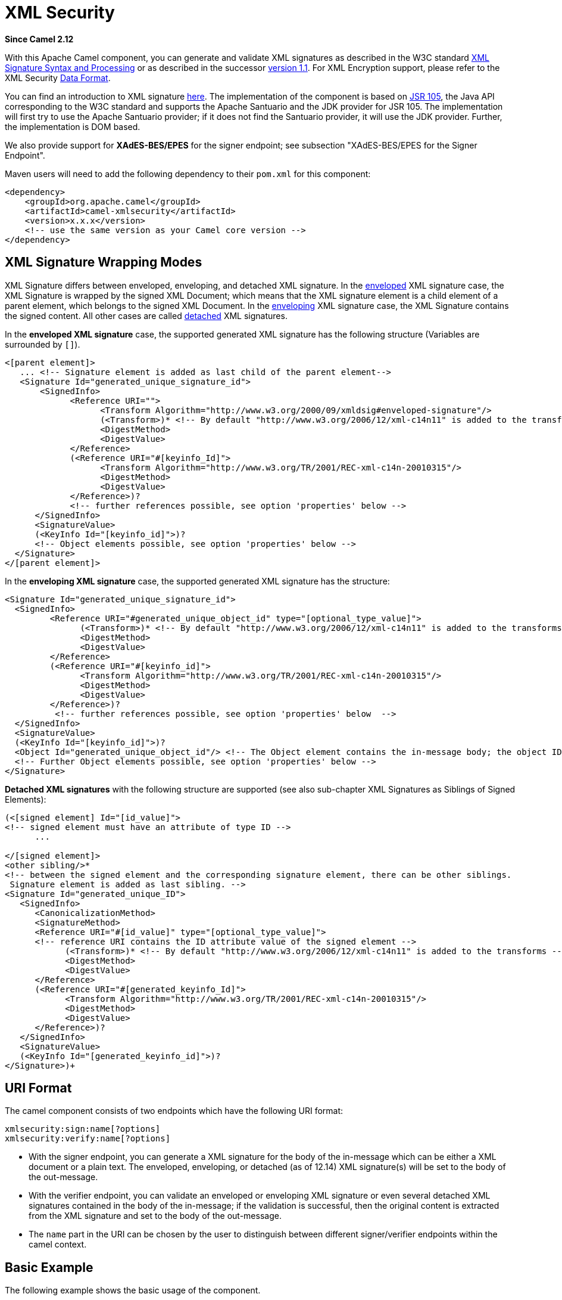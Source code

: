 [[xmlsecurity-component]]
= XML Security Component
//THIS FILE IS COPIED: EDIT THE SOURCE FILE:
:page-source: components/camel-xmlsecurity/src/main/docs/xmlsecurity-component.adoc
:docTitle: XML Security
:artifactId: camel-xmlsecurity
:description: Used to sign and verify exchanges using the XML signature specification.
:since: 2.12
:component-header: Only producer is supported

*Since Camel {since}*

With this Apache Camel component, you can generate and validate XML
signatures as described in the W3C standard
http://www.w3.org/TR/xmldsig-core/[XML Signature Syntax and Processing]
or as described in the successor
http://www.w3.org/TR/xmldsig-core1/[version 1.1]. For XML Encryption
support, please refer to the XML Security xref:manual::data-format.adoc[Data
Format].

You can find an introduction to XML signature
http://www.oracle.com/technetwork/articles/javase/dig-signatures-141823.html[here].
The implementation of the component is based on
http://docs.oracle.com/javase/6/docs/technotes/guides/security/xmldsig/overview.html[JSR
105], the Java API corresponding to the W3C standard and supports the
Apache Santuario and the JDK provider for JSR 105. The implementation
will first try to use the Apache Santuario provider; if it does not find
the Santuario provider, it will use the JDK provider. Further, the
implementation is DOM based.

We also provide support for *XAdES-BES/EPES* for the
signer endpoint; see subsection "XAdES-BES/EPES for the Signer
Endpoint".

Maven users will need to add the following dependency to their `pom.xml`
for this component:

[source,xml]
----
<dependency>
    <groupId>org.apache.camel</groupId>
    <artifactId>camel-xmlsecurity</artifactId>
    <version>x.x.x</version>
    <!-- use the same version as your Camel core version -->
</dependency>
----

== XML Signature Wrapping Modes

XML Signature differs between enveloped, enveloping, and detached XML
signature. In the
http://www.w3.org/TR/xmldsig-core1/#def-SignatureEnveloped[enveloped]
XML signature case, the XML Signature is wrapped by the signed XML
Document; which means that the XML signature element is a child element
of a parent element, which belongs to the signed XML Document. In the
http://www.w3.org/TR/xmldsig-core1/#def-SignatureEnveloping[enveloping]
XML signature case, the XML Signature contains the signed content. All
other cases are called
http://www.w3.org/TR/xmldsig-core1/#def-SignatureDetached[detached] XML
signatures.

In the *enveloped XML signature* case, the supported generated XML
signature has the following structure (Variables are surrounded by `[]`).

[source,xml]
----
<[parent element]>
   ... <!-- Signature element is added as last child of the parent element-->
   <Signature Id="generated_unique_signature_id">
       <SignedInfo>
             <Reference URI="">
                   <Transform Algorithm="http://www.w3.org/2000/09/xmldsig#enveloped-signature"/>
                   (<Transform>)* <!-- By default "http://www.w3.org/2006/12/xml-c14n11" is added to the transforms -->
                   <DigestMethod>
                   <DigestValue>
             </Reference>
             (<Reference URI="#[keyinfo_Id]">
                   <Transform Algorithm="http://www.w3.org/TR/2001/REC-xml-c14n-20010315"/>
                   <DigestMethod>
                   <DigestValue>
             </Reference>)?
             <!-- further references possible, see option 'properties' below -->
      </SignedInfo>
      <SignatureValue>
      (<KeyInfo Id="[keyinfo_id]">)?
      <!-- Object elements possible, see option 'properties' below -->
  </Signature>
</[parent element]>
----

In the *enveloping XML signature* case, the supported generated XML
signature has the structure:

[source,xml]
----
<Signature Id="generated_unique_signature_id">
  <SignedInfo>
         <Reference URI="#generated_unique_object_id" type="[optional_type_value]">
               (<Transform>)* <!-- By default "http://www.w3.org/2006/12/xml-c14n11" is added to the transforms -->
               <DigestMethod>
               <DigestValue>
         </Reference>
         (<Reference URI="#[keyinfo_id]">
               <Transform Algorithm="http://www.w3.org/TR/2001/REC-xml-c14n-20010315"/>
               <DigestMethod>
               <DigestValue>
         </Reference>)?
          <!-- further references possible, see option 'properties' below  -->
  </SignedInfo>
  <SignatureValue>
  (<KeyInfo Id="[keyinfo_id]">)?
  <Object Id="generated_unique_object_id"/> <!-- The Object element contains the in-message body; the object ID can either be generated or set by the option parameter "contentObjectId" -->
  <!-- Further Object elements possible, see option 'properties' below -->
</Signature>
----

*Detached XML signatures* with the following structure
are supported (see also sub-chapter XML Signatures as Siblings of Signed
Elements):

[source,xml]
----
(<[signed element] Id="[id_value]">
<!-- signed element must have an attribute of type ID -->
      ...

</[signed element]>
<other sibling/>* 
<!-- between the signed element and the corresponding signature element, there can be other siblings.
 Signature element is added as last sibling. -->
<Signature Id="generated_unique_ID">
   <SignedInfo>
      <CanonicalizationMethod>
      <SignatureMethod>
      <Reference URI="#[id_value]" type="[optional_type_value]">
      <!-- reference URI contains the ID attribute value of the signed element -->
            (<Transform>)* <!-- By default "http://www.w3.org/2006/12/xml-c14n11" is added to the transforms -->
            <DigestMethod>
            <DigestValue>
      </Reference>
      (<Reference URI="#[generated_keyinfo_Id]">
            <Transform Algorithm="http://www.w3.org/TR/2001/REC-xml-c14n-20010315"/>
            <DigestMethod>
            <DigestValue>
      </Reference>)?
   </SignedInfo>
   <SignatureValue>
   (<KeyInfo Id="[generated_keyinfo_id]">)?
</Signature>)+
----

 

== URI Format

The camel component consists of two endpoints which have the following
URI format:

[source]
----
xmlsecurity:sign:name[?options]
xmlsecurity:verify:name[?options]
----

* With the signer endpoint, you can generate a XML signature for the
body of the in-message which can be either a XML document or a plain
text. The enveloped, enveloping, or detached (as of 12.14)  XML
signature(s) will be set to the body of the out-message.
* With the verifier endpoint, you can validate an enveloped or
enveloping XML signature or even several detached XML
signatures contained in the body of the in-message; if the validation is
successful, then the original content is extracted from the XML
signature and set to the body of the out-message.
* The `name` part in the URI can be chosen by the user to distinguish
between different signer/verifier endpoints within the camel context.

== Basic Example

The following example shows the basic usage of the component.

[source,java]
----
from("direct:enveloping").to("xmlsecurity:sign://enveloping?keyAccessor=#accessor",
                             "xmlsecurity:verify://enveloping?keySelector=#selector",
                             "mock:result")
----

In Spring XML:

[source,xml]
----
<from uri="direct:enveloping" />
    <to uri="xmlsecurity:sign://enveloping?keyAccessor=#accessor" />
    <to uri="xmlsecurity:verify://enveloping?keySelector=#selector" />
<to uri="mock:result" />
----

For the signing process, a private key is necessary. You specify a key
accessor bean which provides this private key. For the validation, the
corresponding public key is necessary; you specify a key selector bean
which provides this public key.

The key accessor bean must implement the
https://github.com/apache/camel/blob/master/components/camel-xmlsecurity/src/main/java/org/apache/camel/component/xmlsecurity/api/KeyAccessor.java[`KeyAccessor`]
interface. The package `org.apache.camel.component.xmlsecurity.api`
contains the default implementation class
https://github.com/apache/camel/blob/master/components/camel-xmlsecurity/src/main/java/org/apache/camel/component/xmlsecurity/api/DefaultKeyAccessor.java[`DefaultKeyAccessor`]
which reads the private key from a Java keystore.

The key selector bean must implement the
http://docs.oracle.com/javase/6/docs/api/javax/xml/crypto/KeySelector.html[`javax.xml.crypto.KeySelector`]
interface. The package `org.apache.camel.component.xmlsecurity.api`
contains the default implementation class
https://github.com/apache/camel/blob/master/components/camel-xmlsecurity/src/main/java/org/apache/camel/component/xmlsecurity/api/DefaultKeySelector.java[`DefaultKeySelector`]
which reads the public key from a keystore.

In the example, the default signature algorithm
`\http://www.w3.org/2000/09/xmldsig#rsa-sha1` is used. You can set the
signature algorithm of your choice by the option `signatureAlgorithm`
(see below). The signer endpoint creates an _enveloping_ XML signature.
If you want to create an _enveloped_ XML signature then you must specify
the parent element of the Signature element; see option
`parentLocalName` for more details.

For creating _detached_ XML signatures, see sub-chapter "Detached XML
Signatures as Siblings of the Signed Elements".

== Component Options





// component options: START
The XML Security component supports 3 options, which are listed below.



[width="100%",cols="2,5,^1,2",options="header"]
|===
| Name | Description | Default | Type
| *signerConfiguration* (advanced) | To use a shared XmlSignerConfiguration configuration to use as base for configuring endpoints. |  | XmlSignerConfiguration
| *verifierConfiguration* (advanced) | To use a shared XmlVerifierConfiguration configuration to use as base for configuring endpoints. |  | XmlVerifier Configuration
| *resolveProperty Placeholders* (advanced) | Whether the component should resolve property placeholders on itself when starting. Only properties which are of String type can use property placeholders. | true | boolean
|===
// component options: END






== Endpoint Options


// endpoint options: START
The XML Security endpoint is configured using URI syntax:

----
xmlsecurity:command:name
----

with the following path and query parameters:

=== Path Parameters (2 parameters):


[width="100%",cols="2,5,^1,2",options="header"]
|===
| Name | Description | Default | Type
| *command* | *Required* Whether to sign or verify. |  | XmlCommand
| *name* | *Required* The name part in the URI can be chosen by the user to distinguish between different signer/verifier endpoints within the camel context. |  | String
|===


=== Query Parameters (35 parameters):


[width="100%",cols="2,5,^1,2",options="header"]
|===
| Name | Description | Default | Type
| *baseUri* (common) | You can set a base URI which is used in the URI dereferencing. Relative URIs are then concatenated with the base URI. |  | String
| *clearHeaders* (common) | Determines if the XML signature specific headers be cleared after signing and verification. Defaults to true. | true | Boolean
| *cryptoContextProperties* (common) | Sets the crypto context properties. See link XMLCryptoContext#setProperty(String, Object). Possible properties are defined in XMLSignContext an XMLValidateContext (see Supported Properties). The following properties are set by default to the value Boolean#TRUE for the XML validation. If you want to switch these features off you must set the property value to Boolean#FALSE. org.jcp.xml.dsig.validateManifests javax.xml.crypto.dsig.cacheReference |  | Map
| *disallowDoctypeDecl* (common) | Disallows that the incoming XML document contains DTD DOCTYPE declaration. The default value is Boolean#TRUE. | true | Boolean
| *omitXmlDeclaration* (common) | Indicator whether the XML declaration in the outgoing message body should be omitted. Default value is false. Can be overwritten by the header XmlSignatureConstants#HEADER_OMIT_XML_DECLARATION. | false | Boolean
| *outputXmlEncoding* (common) | The character encoding of the resulting signed XML document. If null then the encoding of the original XML document is used. |  | String
| *schemaResourceUri* (common) | Classpath to the XML Schema. Must be specified in the detached XML Signature case for determining the ID attributes, might be set in the enveloped and enveloping case. If set, then the XML document is validated with the specified XML schema. The schema resource URI can be overwritten by the header XmlSignatureConstants#HEADER_SCHEMA_RESOURCE_URI. |  | String
| *synchronous* (advanced) | Sets whether synchronous processing should be strictly used, or Camel is allowed to use asynchronous processing (if supported). | false | boolean
| *uriDereferencer* (advanced) | If you want to restrict the remote access via reference URIs, you can set an own dereferencer. Optional parameter. If not set the provider default dereferencer is used which can resolve URI fragments, HTTP, file and XPpointer URIs. Attention: The implementation is provider dependent! |  | URIDereferencer
| *addKeyInfoReference* (sign) | In order to protect the KeyInfo element from tampering you can add a reference to the signed info element so that it is protected via the signature value. The default value is true. Only relevant when a KeyInfo is returned by KeyAccessor. and KeyInfo#getId() is not null. | true | Boolean
| *canonicalizationMethod* (sign) | Canonicalization method used to canonicalize the SignedInfo element before the digest is calculated. You can use the helper methods XmlSignatureHelper.getCanonicalizationMethod(String algorithm) or getCanonicalizationMethod(String algorithm, List inclusiveNamespacePrefixes) to create a canonicalization method. | http://www.w3.org/TR/2001/REC-xml-c14n-20010315 | AlgorithmMethod
| *contentObjectId* (sign) | Sets the content object Id attribute value. By default a UUID is generated. If you set the null value, then a new UUID will be generated. Only used in the enveloping case. |  | String
| *contentReferenceType* (sign) | Type of the content reference. The default value is null. This value can be overwritten by the header XmlSignatureConstants#HEADER_CONTENT_REFERENCE_TYPE. |  | String
| *contentReferenceUri* (sign) | Reference URI for the content to be signed. Only used in the enveloped case. If the reference URI contains an ID attribute value, then the resource schema URI ( setSchemaResourceUri(String)) must also be set because the schema validator will then find out which attributes are ID attributes. Will be ignored in the enveloping or detached case. |  | String
| *digestAlgorithm* (sign) | Digest algorithm URI. Optional parameter. This digest algorithm is used for calculating the digest of the input message. If this digest algorithm is not specified then the digest algorithm is calculated from the signature algorithm. Example: \http://www.w3.org/2001/04/xmlenc#sha256 |  | String
| *keyAccessor* (sign) | For the signing process, a private key is necessary. You specify a key accessor bean which provides this private key. The key accessor bean must implement the KeyAccessor interface. The package org.apache.camel.component.xmlsecurity.api contains the default implementation class DefaultKeyAccessor which reads the private key from a Java keystore. |  | KeyAccessor
| *parentLocalName* (sign) | Local name of the parent element to which the XML signature element will be added. Only relevant for enveloped XML signature. Alternatively you can also use setParentXpath(XPathFilterParameterSpec). Default value is null. The value must be null for enveloping and detached XML signature. This parameter or the parameter setParentXpath(XPathFilterParameterSpec) for enveloped signature and the parameter setXpathsToIdAttributes(List) for detached signature must not be set in the same configuration. If the parameters parentXpath and parentLocalName are specified in the same configuration then an exception is thrown. |  | String
| *parentNamespace* (sign) | Namespace of the parent element to which the XML signature element will be added. |  | String
| *parentXpath* (sign) | Sets the XPath to find the parent node in the enveloped case. Either you specify the parent node via this method or the local name and namespace of the parent with the methods setParentLocalName(String) and setParentNamespace(String). Default value is null. The value must be null for enveloping and detached XML signature. If the parameters parentXpath and parentLocalName are specified in the same configuration then an exception is thrown. |  | XPathFilterParameter Spec
| *plainText* (sign) | Indicator whether the message body contains plain text. The default value is false, indicating that the message body contains XML. The value can be overwritten by the header XmlSignatureConstants#HEADER_MESSAGE_IS_PLAIN_TEXT. | false | Boolean
| *plainTextEncoding* (sign) | Encoding of the plain text. Only relevant if the message body is plain text (see parameter plainText. Default value is UTF-8. | UTF-8 | String
| *prefixForXmlSignature Namespace* (sign) | Namespace prefix for the XML signature namespace \http://www.w3.org/2000/09/xmldsig#. Default value is ds. If null or an empty value is set then no prefix is used for the XML signature namespace. See best practice \http://www.w3.org/TR/xmldsig-bestpractices/#signing-xml- without-namespaces | ds | String
| *properties* (sign) | For adding additional References and Objects to the XML signature which contain additional properties, you can provide a bean which implements the XmlSignatureProperties interface. |  | XmlSignatureProperties
| *signatureAlgorithm* (sign) | Signature algorithm. Default value is \http://www.w3.org/2000/09/xmldsig#rsa-sha1. | http://www.w3.org/2000/09/xmldsig#rsa-sha1 | String
| *signatureId* (sign) | Sets the signature Id. If this parameter is not set (null value) then a unique ID is generated for the signature ID (default). If this parameter is set to (empty string) then no Id attribute is created in the signature element. |  | String
| *transformMethods* (sign) | Transforms which are executed on the message body before the digest is calculated. By default, C14n is added and in the case of enveloped signature (see option parentLocalName) also \http://www.w3.org/2000/09/xmldsig#enveloped-signature is added at position 0 of the list. Use methods in XmlSignatureHelper to create the transform methods. |  | List
| *xpathsToIdAttributes* (sign) | Define the elements which are signed in the detached case via XPATH expressions to ID attributes (attributes of type ID). For each element found via the XPATH expression a detached signature is created whose reference URI contains the corresponding attribute value (preceded by '#'). The signature becomes the last sibling of the signed element. Elements with deeper hierarchy level are signed first. You can also set the XPATH list dynamically via the header XmlSignatureConstants#HEADER_XPATHS_TO_ID_ATTRIBUTES. The parameter setParentLocalName(String) or setParentXpath(XPathFilterParameterSpec) for enveloped signature and this parameter for detached signature must not be set in the same configuration. |  | List
| *keySelector* (verify) | Provides the key for validating the XML signature. |  | KeySelector
| *outputNodeSearch* (verify) | Sets the output node search value for determining the node from the XML signature document which shall be set to the output message body. The class of the value depends on the type of the output node search. The output node search is forwarded to XmlSignature2Message. |  | String
| *outputNodeSearchType* (verify) | Determines the search type for determining the output node which is serialized into the output message bodyF. See setOutputNodeSearch(Object). The supported default search types you can find in DefaultXmlSignature2Message. | Default | String
| *removeSignatureElements* (verify) | Indicator whether the XML signature elements (elements with local name Signature and namesapce \http://www.w3.org/2000/09/xmldsig#) shall be removed from the document set to the output message. Normally, this is only necessary, if the XML signature is enveloped. The default value is Boolean#FALSE. This parameter is forwarded to XmlSignature2Message. This indicator has no effect if the output node search is of type DefaultXmlSignature2Message#OUTPUT_NODE_SEARCH_TYPE_DEFAULT.F | false | Boolean
| *secureValidation* (verify) | Enables secure validation. If true then secure validation is enabled. | true | Boolean
| *validationFailedHandler* (verify) | Handles the different validation failed situations. The default implementation throws specific exceptions for the different situations (All exceptions have the package name org.apache.camel.component.xmlsecurity.api and are a sub-class of XmlSignatureInvalidException. If the signature value validation fails, a XmlSignatureInvalidValueException is thrown. If a reference validation fails, a XmlSignatureInvalidContentHashException is thrown. For more detailed information, see the JavaDoc. |  | ValidationFailedHandler
| *xmlSignature2Message* (verify) | Bean which maps the XML signature to the output-message after the validation. How this mapping should be done can be configured by the options outputNodeSearchType, outputNodeSearch, and removeSignatureElements. The default implementation offers three possibilities which are related to the three output node search types Default, ElementName, and XPath. The default implementation determines a node which is then serialized and set to the body of the output message If the search type is ElementName then the output node (which must be in this case an element) is determined by the local name and namespace defined in the search value (see option outputNodeSearch). If the search type is XPath then the output node is determined by the XPath specified in the search value (in this case the output node can be of type Element, TextNode or Document). If the output node search type is Default then the following rules apply: In the enveloped XML signature case (there is a reference with URI= and transform \http://www.w3.org/2000/09/xmldsig#enveloped-signature), the incoming XML document without the Signature element is set to the output message body. In the non-enveloped XML signature case, the message body is determined from a referenced Object; this is explained in more detail in chapter Output Node Determination in Enveloping XML Signature Case. |  | XmlSignature2Message
| *xmlSignatureChecker* (verify) | This interface allows the application to check the XML signature before the validation is executed. This step is recommended in \http://www.w3.org/TR/xmldsig-bestpractices/#check-what-is-signed |  | XmlSignatureChecker
|===
// endpoint options: END
// spring-boot-auto-configure options: START
== Spring Boot Auto-Configuration

When using Spring Boot make sure to use the following Maven dependency to have support for auto configuration:

[source,xml]
----
<dependency>
  <groupId>org.apache.camel</groupId>
  <artifactId>camel-xmlsecurity-starter</artifactId>
  <version>x.x.x</version>
  <!-- use the same version as your Camel core version -->
</dependency>
----


The component supports 63 options, which are listed below.



[width="100%",cols="2,5,^1,2",options="header"]
|===
| Name | Description | Default | Type
| *camel.component.xmlsecurity.enabled* | Enable xmlsecurity component | true | Boolean
| *camel.component.xmlsecurity.resolve-property-placeholders* | Whether the component should resolve property placeholders on itself when starting. Only properties which are of String type can use property placeholders. | true | Boolean
| *camel.component.xmlsecurity.signer-configuration.add-key-info-reference* | In order to protect the KeyInfo element from tampering you can add a reference to the signed info element so that it is protected via the signature value. The default value is true. Only relevant when a KeyInfo is returned by KeyAccessor. and KeyInfo#getId() is not null. | true | Boolean
| *camel.component.xmlsecurity.signer-configuration.base-uri* | You can set a base URI which is used in the URI dereferencing. Relative URIs are then concatenated with the base URI. |  | String
| *camel.component.xmlsecurity.signer-configuration.canonicalization-method* | Canonicalization method used to canonicalize the SignedInfo element before the digest is calculated. You can use the helper methods XmlSignatureHelper.getCanonicalizationMethod(String algorithm) or getCanonicalizationMethod(String algorithm, List inclusiveNamespacePrefixes) to create a canonicalization method. |  | AlgorithmMethod
| *camel.component.xmlsecurity.signer-configuration.canonicalization-method-name* |  |  | String
| *camel.component.xmlsecurity.signer-configuration.clear-headers* | Determines if the XML signature specific headers be cleared after signing and verification. Defaults to true. | true | Boolean
| *camel.component.xmlsecurity.signer-configuration.content-object-id* | Sets the content object Id attribute value. By default a UUID is generated. If you set the null value, then a new UUID will be generated. Only used in the enveloping case. |  | String
| *camel.component.xmlsecurity.signer-configuration.content-reference-type* | Type of the content reference. The default value is null. This value can be overwritten by the header XmlSignatureConstants#HEADER_CONTENT_REFERENCE_TYPE. |  | String
| *camel.component.xmlsecurity.signer-configuration.content-reference-uri* | Reference URI for the content to be signed. Only used in the enveloped case. If the reference URI contains an ID attribute value, then the resource schema URI ( setSchemaResourceUri(String)) must also be set because the schema validator will then find out which attributes are ID attributes. Will be ignored in the enveloping or detached case. |  | String
| *camel.component.xmlsecurity.signer-configuration.crypto-context-properties* | Sets the crypto context properties. See link XMLCryptoContext#setProperty(String, Object). Possible properties are defined in XMLSignContext an XMLValidateContext (see Supported Properties). The following properties are set by default to the value Boolean#TRUE for the XML validation. If you want to switch these features off you must set the property value to Boolean#FALSE. org.jcp.xml.dsig.validateManifests javax.xml.crypto.dsig.cacheReference |  | Map
| *camel.component.xmlsecurity.signer-configuration.digest-algorithm* | Digest algorithm URI. Optional parameter. This digest algorithm is used for calculating the digest of the input message. If this digest algorithm is not specified then the digest algorithm is calculated from the signature algorithm. Example: \http://www.w3.org/2001/04/xmlenc#sha256 |  | String
| *camel.component.xmlsecurity.signer-configuration.disallow-doctype-decl* | Disallows that the incoming XML document contains DTD DOCTYPE declaration. The default value is Boolean#TRUE. | true | Boolean
| *camel.component.xmlsecurity.signer-configuration.key-accessor* | For the signing process, a private key is necessary. You specify a key accessor bean which provides this private key. The key accessor bean must implement the KeyAccessor interface. The package org.apache.camel.component.xmlsecurity.api contains the default implementation class DefaultKeyAccessor which reads the private key from a Java keystore. |  | KeyAccessor
| *camel.component.xmlsecurity.signer-configuration.key-accessor-name* |  |  | String
| *camel.component.xmlsecurity.signer-configuration.omit-xml-declaration* | Indicator whether the XML declaration in the outgoing message body should be omitted. Default value is false. Can be overwritten by the header XmlSignatureConstants#HEADER_OMIT_XML_DECLARATION. | false | Boolean
| *camel.component.xmlsecurity.signer-configuration.output-xml-encoding* | The character encoding of the resulting signed XML document. If null then the encoding of the original XML document is used. |  | String
| *camel.component.xmlsecurity.signer-configuration.parent-local-name* | Local name of the parent element to which the XML signature element will be added. Only relevant for enveloped XML signature. Alternatively you can also use setParentXpath(XPathFilterParameterSpec). Default value is null. The value must be null for enveloping and detached XML signature. This parameter or the parameter setParentXpath(XPathFilterParameterSpec) for enveloped signature and the parameter setXpathsToIdAttributes(List) for detached signature must not be set in the same configuration. If the parameters parentXpath and parentLocalName are specified in the same configuration then an exception is thrown. |  | String
| *camel.component.xmlsecurity.signer-configuration.parent-namespace* | Namespace of the parent element to which the XML signature element will be added. |  | String
| *camel.component.xmlsecurity.signer-configuration.parent-xpath* | Sets the XPath to find the parent node in the enveloped case. Either you specify the parent node via this method or the local name and namespace of the parent with the methods setParentLocalName(String) and setParentNamespace(String). Default value is null. The value must be null for enveloping and detached XML signature. If the parameters parentXpath and parentLocalName are specified in the same configuration then an exception is thrown. |  | XPathFilterParameter Spec
| *camel.component.xmlsecurity.signer-configuration.plain-text* | Indicator whether the message body contains plain text. The default value is false, indicating that the message body contains XML. The value can be overwritten by the header XmlSignatureConstants#HEADER_MESSAGE_IS_PLAIN_TEXT. | false | Boolean
| *camel.component.xmlsecurity.signer-configuration.plain-text-encoding* | Encoding of the plain text. Only relevant if the message body is plain text (see parameter plainText. Default value is UTF-8. | UTF-8 | String
| *camel.component.xmlsecurity.signer-configuration.prefix-for-xml-signature-namespace* | Namespace prefix for the XML signature namespace \http://www.w3.org/2000/09/xmldsig#. Default value is ds. If null or an empty value is set then no prefix is used for the XML signature namespace. See best practice \http://www.w3.org/TR/xmldsig-bestpractices/#signing-xml- without-namespaces | ds | String
| *camel.component.xmlsecurity.signer-configuration.properties* | For adding additional References and Objects to the XML signature which contain additional properties, you can provide a bean which implements the XmlSignatureProperties interface. |  | XmlSignatureProperties
| *camel.component.xmlsecurity.signer-configuration.properties-name* |  |  | String
| *camel.component.xmlsecurity.signer-configuration.schema-resource-uri* | Classpath to the XML Schema. Must be specified in the detached XML Signature case for determining the ID attributes, might be set in the enveloped and enveloping case. If set, then the XML document is validated with the specified XML schema. The schema resource URI can be overwritten by the header XmlSignatureConstants#HEADER_SCHEMA_RESOURCE_URI. |  | String
| *camel.component.xmlsecurity.signer-configuration.signature-algorithm* | Signature algorithm. Default value is \http://www.w3.org/2000/09/xmldsig#rsa-sha1. | http://www.w3.org/2000/09/xmldsig#rsa-sha1 | String
| *camel.component.xmlsecurity.signer-configuration.signature-id* | Sets the signature Id. If this parameter is not set (null value) then a unique ID is generated for the signature ID (default). If this parameter is set to (empty string) then no Id attribute is created in the signature element. |  | String
| *camel.component.xmlsecurity.signer-configuration.transform-methods* | Transforms which are executed on the message body before the digest is calculated. By default, C14n is added and in the case of enveloped signature (see option parentLocalName) also \http://www.w3.org/2000/09/xmldsig#enveloped-signature is added at position 0 of the list. Use methods in XmlSignatureHelper to create the transform methods. |  | List
| *camel.component.xmlsecurity.signer-configuration.transform-methods-name* |  |  | String
| *camel.component.xmlsecurity.signer-configuration.uri-dereferencer* | If you want to restrict the remote access via reference URIs, you can set an own dereferencer. Optional parameter. If not set the provider default dereferencer is used which can resolve URI fragments, HTTP, file and XPpointer URIs. Attention: The implementation is provider dependent! |  | URIDereferencer
| *camel.component.xmlsecurity.signer-configuration.xpaths-to-id-attributes* | Define the elements which are signed in the detached case via XPATH expressions to ID attributes (attributes of type ID). For each element found via the XPATH expression a detached signature is created whose reference URI contains the corresponding attribute value (preceded by '#'). The signature becomes the last sibling of the signed element. Elements with deeper hierarchy level are signed first. You can also set the XPATH list dynamically via the header XmlSignatureConstants#HEADER_XPATHS_TO_ID_ATTRIBUTES. The parameter setParentLocalName(String) or setParentXpath(XPathFilterParameterSpec) for enveloped signature and this parameter for detached signature must not be set in the same configuration. |  | List
| *camel.component.xmlsecurity.verifier-configuration.base-uri* | You can set a base URI which is used in the URI dereferencing. Relative URIs are then concatenated with the base URI. |  | String
| *camel.component.xmlsecurity.verifier-configuration.clear-headers* | Determines if the XML signature specific headers be cleared after signing and verification. Defaults to true. | true | Boolean
| *camel.component.xmlsecurity.verifier-configuration.crypto-context-properties* | Sets the crypto context properties. See link XMLCryptoContext#setProperty(String, Object). Possible properties are defined in XMLSignContext an XMLValidateContext (see Supported Properties). The following properties are set by default to the value Boolean#TRUE for the XML validation. If you want to switch these features off you must set the property value to Boolean#FALSE. org.jcp.xml.dsig.validateManifests javax.xml.crypto.dsig.cacheReference |  | Map
| *camel.component.xmlsecurity.verifier-configuration.disallow-doctype-decl* | Disallows that the incoming XML document contains DTD DOCTYPE declaration. The default value is Boolean#TRUE. | true | Boolean
| *camel.component.xmlsecurity.verifier-configuration.key-selector* | Provides the key for validating the XML signature. |  | KeySelector
| *camel.component.xmlsecurity.verifier-configuration.omit-xml-declaration* | Indicator whether the XML declaration in the outgoing message body should be omitted. Default value is false. Can be overwritten by the header XmlSignatureConstants#HEADER_OMIT_XML_DECLARATION. | false | Boolean
| *camel.component.xmlsecurity.verifier-configuration.output-node-search* | Sets the output node search value for determining the node from the XML signature document which shall be set to the output message body. The class of the value depends on the type of the output node search. The output node search is forwarded to XmlSignature2Message. |  | Object
| *camel.component.xmlsecurity.verifier-configuration.output-node-search-type* | Determines the search type for determining the output node which is serialized into the output message bodyF. See setOutputNodeSearch(Object). The supported default search types you can find in DefaultXmlSignature2Message. | Default | String
| *camel.component.xmlsecurity.verifier-configuration.output-xml-encoding* | The character encoding of the resulting signed XML document. If null then the encoding of the original XML document is used. |  | String
| *camel.component.xmlsecurity.verifier-configuration.remove-signature-elements* | Indicator whether the XML signature elements (elements with local name Signature and namesapce \http://www.w3.org/2000/09/xmldsig#) shall be removed from the document set to the output message. Normally, this is only necessary, if the XML signature is enveloped. The default value is Boolean#FALSE. This parameter is forwarded to XmlSignature2Message. This indicator has no effect if the output node search is of type DefaultXmlSignature2Message#OUTPUT_NODE_SEARCH_TYPE_DEFAULT.F | false | Boolean
| *camel.component.xmlsecurity.verifier-configuration.schema-resource-uri* | Classpath to the XML Schema. Must be specified in the detached XML Signature case for determining the ID attributes, might be set in the enveloped and enveloping case. If set, then the XML document is validated with the specified XML schema. The schema resource URI can be overwritten by the header XmlSignatureConstants#HEADER_SCHEMA_RESOURCE_URI. |  | String
| *camel.component.xmlsecurity.verifier-configuration.secure-validation* | Enables secure validation. If true then secure validation is enabled. | true | Boolean
| *camel.component.xmlsecurity.verifier-configuration.uri-dereferencer* | If you want to restrict the remote access via reference URIs, you can set an own dereferencer. Optional parameter. If not set the provider default dereferencer is used which can resolve URI fragments, HTTP, file and XPpointer URIs. Attention: The implementation is provider dependent! |  | URIDereferencer
| *camel.component.xmlsecurity.verifier-configuration.validation-failed-handler* | Handles the different validation failed situations. The default implementation throws specific exceptions for the different situations (All exceptions have the package name org.apache.camel.component.xmlsecurity.api and are a sub-class of XmlSignatureInvalidException. If the signature value validation fails, a XmlSignatureInvalidValueException is thrown. If a reference validation fails, a XmlSignatureInvalidContentHashException is thrown. For more detailed information, see the JavaDoc. |  | ValidationFailedHandler
| *camel.component.xmlsecurity.verifier-configuration.validation-failed-handler-name* | Name of handler to  @param validationFailedHandlerName |  | String
| *camel.component.xmlsecurity.verifier-configuration.xml-signature-checker* | This interface allows the application to check the XML signature before the validation is executed. This step is recommended in \http://www.w3.org/TR/xmldsig-bestpractices/#check-what-is-signed |  | XmlSignatureChecker
| *camel.component.xmlsecurity.verifier-configuration.xml-signature2-message* | Bean which maps the XML signature to the output-message after the validation. How this mapping should be done can be configured by the options outputNodeSearchType, outputNodeSearch, and removeSignatureElements. The default implementation offers three possibilities which are related to the three output node search types Default, ElementName, and XPath. The default implementation determines a node which is then serialized and set to the body of the output message If the search type is ElementName then the output node (which must be in this case an element) is determined by the local name and namespace defined in the search value (see option outputNodeSearch). If the search type is XPath then the output node is determined by the XPath specified in the search value (in this case the output node can be of type Element, TextNode or Document). If the output node search type is Default then the following rules apply: In the enveloped XML signature case (there is a reference with URI= and transform \http://www.w3.org/2000/09/xmldsig#enveloped-signature), the incoming XML document without the Signature element is set to the output message body. In the non-enveloped XML signature case, the message body is determined from a referenced Object; this is explained in more detail in chapter Output Node Determination in Enveloping XML Signature Case. |  | XmlSignature2Message
| *camel.dataformat.securexml.add-key-value-for-encrypted-key* | Whether to add the public key used to encrypt the session key as a KeyValue in the EncryptedKey structure or not. | true | Boolean
| *camel.dataformat.securexml.content-type-header* | Whether the data format should set the Content-Type header with the type from the data format if the data format is capable of doing so. For example application/xml for data formats marshalling to XML, or application/json for data formats marshalling to JSon etc. | false | Boolean
| *camel.dataformat.securexml.digest-algorithm* | The digest algorithm to use with the RSA OAEP algorithm. The available choices are: XMLCipher.SHA1 XMLCipher.SHA256 XMLCipher.SHA512 The default value is XMLCipher.SHA1 | SHA1 | String
| *camel.dataformat.securexml.enabled* | Enable securexml dataformat | true | Boolean
| *camel.dataformat.securexml.key-cipher-algorithm* | The cipher algorithm to be used for encryption/decryption of the asymmetric key. The available choices are: XMLCipher.RSA_v1dot5 XMLCipher.RSA_OAEP XMLCipher.RSA_OAEP_11 The default value is XMLCipher.RSA_OAEP | RSA_OAEP | String
| *camel.dataformat.securexml.key-or-trust-store-parameters-id* | Refers to a KeyStore instance to lookup in the registry, which is used for configuration options for creating and loading a KeyStore instance that represents the sender's trustStore or recipient's keyStore. |  | String
| *camel.dataformat.securexml.key-password* | The password to be used for retrieving the private key from the KeyStore. This key is used for asymmetric decryption. |  | String
| *camel.dataformat.securexml.mgf-algorithm* | The MGF Algorithm to use with the RSA OAEP algorithm. The available choices are: EncryptionConstants.MGF1_SHA1 EncryptionConstants.MGF1_SHA256 EncryptionConstants.MGF1_SHA512 The default value is EncryptionConstants.MGF1_SHA1 | MGF1_SHA1 | String
| *camel.dataformat.securexml.pass-phrase* | A String used as passPhrase to encrypt/decrypt content. The passPhrase has to be provided. If no passPhrase is specified, a default passPhrase is used. The passPhrase needs to be put together in conjunction with the appropriate encryption algorithm. For example using TRIPLEDES the passPhase can be a Only another 24 Byte key |  | String
| *camel.dataformat.securexml.pass-phrase-byte* | A byte used as passPhrase to encrypt/decrypt content. The passPhrase has to be provided. If no passPhrase is specified, a default passPhrase is used. The passPhrase needs to be put together in conjunction with the appropriate encryption algorithm. For example using TRIPLEDES the passPhase can be a Only another 24 Byte key |  | Byte[]
| *camel.dataformat.securexml.recipient-key-alias* | The key alias to be used when retrieving the recipient's public or private key from a KeyStore when performing asymmetric key encryption or decryption. |  | String
| *camel.dataformat.securexml.secure-tag* | The XPath reference to the XML Element selected for encryption/decryption. If no tag is specified, the entire payload is encrypted/decrypted. |  | String
| *camel.dataformat.securexml.secure-tag-contents* | A boolean value to specify whether the XML Element is to be encrypted or the contents of the XML Element false = Element Level true = Element Content Level | false | Boolean
| *camel.dataformat.securexml.xml-cipher-algorithm* | The cipher algorithm to be used for encryption/decryption of the XML message content. The available choices are: XMLCipher.TRIPLEDES XMLCipher.AES_128 XMLCipher.AES_128_GCM XMLCipher.AES_192 XMLCipher.AES_192_GCM XMLCipher.AES_256 XMLCipher.AES_256_GCM XMLCipher.SEED_128 XMLCipher.CAMELLIA_128 XMLCipher.CAMELLIA_192 XMLCipher.CAMELLIA_256 The default value is MLCipher.TRIPLEDES | TRIPLEDES | String
|===
// spring-boot-auto-configure options: END




=== Output Node Determination in Enveloping XML Signature Case

After the validation the node is extracted from the XML signature
document which is finally returned to the output-message body. In the
enveloping XML signature case, the default implementation
https://github.com/apache/camel/blob/master/components/camel-xmlsecurity/src/main/java/org/apache/camel/component/xmlsecurity/api/DefaultXmlSignature2Message.java[`DefaultXmlSignature2Message`]
of
https://github.com/apache/camel/blob/master/components/camel-xmlsecurity/src/main/java/org/apache/camel/component/xmlsecurity/api/XmlSignature2Message.java[`XmlSignature2Message`]
does this for the node search type `Default` in the following way (see
option `xmlSignature2Message`):

* First an object reference is determined:

** Only same document references are taken into account (URI must start
with `#`)
** Also indirect same document references to an object via manifest are
taken into account.
** The resulting number of object references must be 1.

* Then, the object is dereferenced and the object must only contain one
XML element. This element is returned as output node.

This does mean that the enveloping XML signature must have either the
structure:

[source,xml]
----
<Signature>
      <SignedInfo>
         <Reference URI="#object"/>
         <!-- further references possible but they must not point to an Object or Manifest containing an object reference -->
         ...
      </SignedInfo>

      <Object Id="object">
           <!-- contains one XML element which is extracted to the message body -->
      <Object>
      <!-- further object elements possible which are not referenced-->
      ...
      (<KeyInfo>)?
</Signature>
----

or the structure:

[source,xml]
----
<Signature>
      <SignedInfo>
         <Reference URI="#manifest"/>
         <!-- further references  are possible but they must not point to an Object or other manifest containing an object reference -->
         ...
      </SignedInfo>

      <Object >
         <Manifest Id="manifest">
            <Reference URI=#object/>
         </Manifest>
      </Objet>
      <Object Id="object">
          <!-- contains the DOM node which is extracted to the message body -->
      </Object>
       <!-- further object elements possible which are not referenced -->
      ...
      (<KeyInfo>)?
</Signature>
----

== Detached XML Signatures as Siblings of the Signed Elements

You can create detached signatures where the signature is a sibling of
the signed element. The following example contains two detached
signatures. The first signature is for the element `C` and the second
signature is for element `A`. The signatures are _nested_; the second
signature is for the element `A` which also contains the first signature.

*Example Detached XML Signatures*

[source,xml]
----
<?xml version="1.0" encoding="UTF-8" ?>
<root>
    <A ID="IDforA">
        <B>
            <C ID="IDforC">
                <D>dvalue</D>
            </C>
            <ds:Signature xmlns:ds="http://www.w3.org/2000/09/xmldsig#"
                Id="_6bf13099-0568-4d76-8649-faf5dcb313c0">
                <ds:SignedInfo>
                    <ds:CanonicalizationMethod
                        Algorithm="http://www.w3.org/TR/2001/REC-xml-c14n-20010315" />
                    <ds:SignatureMethod
                        Algorithm="http://www.w3.org/2000/09/xmldsig#rsa-sha1" />
                    <ds:Reference URI="#IDforC">
                        ...
                    </ds:Reference>
                </ds:SignedInfo>
                <ds:SignatureValue>aUDFmiG71</ds:SignatureValue>
            </ds:Signature>
        </B>
    </A>
    <ds:Signature xmlns:ds="http://www.w3.org/2000/09/xmldsig#"Id="_6b02fb8a-30df-42c6-ba25-76eba02c8214">
        <ds:SignedInfo>
            <ds:CanonicalizationMethod
                Algorithm="http://www.w3.org/TR/2001/REC-xml-c14n-20010315" />
            <ds:SignatureMethod
                Algorithm="http://www.w3.org/2000/09/xmldsig#rsa-sha1" />
            <ds:Reference URI="#IDforA">
                ...
            </ds:Reference>
        </ds:SignedInfo>
        <ds:SignatureValue>q3tvRoGgc8cMUqUSzP6C21zb7tt04riPnDuk=</ds:SignatureValue>
    </ds:Signature>
<root>
----

The example shows that you can sign several elements and that for each
element a signature is created as sibling. The elements to be signed
must have an attribute of type ID. The ID type of the attribute must be
defined in the XML schema (see option `schemaResourceUri`). You
specify a list of XPATH expressions pointing to attributes of type ID
(see option `xpathsToIdAttributes`). These attributes determine the
elements to be signed. The elements are signed by the same key given by
the `keyAccessor` bean. Elements with higher (i.e. deeper) hierarchy level
are signed first. In the example, the element `C` is signed before the
element `A`.

*Java DSL Example*

[source,java]
----
from("direct:detached")
  .to("xmlsecurity:sign://detached?keyAccessor=#keyAccessorBeant&xpathsToIdAttributes=#xpathsToIdAttributesBean&schemaResourceUri=Test.xsd")
  .to("xmlsecurity:verify://detached?keySelector=#keySelectorBean&schemaResourceUri=org/apache/camel/component/xmlsecurity/Test.xsd")
  .to("mock:result");
----

*Spring Example*

[source,xml]
----
   
<bean id="xpathsToIdAttributesBean" class="java.util.ArrayList">
      <constructor-arg type="java.util.Collection">
          <list>
              <bean
                  class="org.apache.camel.component.xmlsecurity.api.XmlSignatureHelper"
                  factory-method="getXpathFilter">
                  <constructor-arg type="java.lang.String"
                      value="/ns:root/a/@ID" />
                  <constructor-arg>
                      <map key-type="java.lang.String" value-type="java.lang.String">
                          <entry key="ns" value="http://test" />
                      </map>
                  </constructor-arg>
              </bean>
          </list>
      </constructor-arg>
  </bean>
...
 <from uri="direct:detached" />
      <to
          uri="xmlsecurity:sign://detached?keyAccessor=#keyAccessorBean&amp;xpathsToIdAttributes=#xpathsToIdAttributesBean&amp;schemaResourceUri=Test.xsd" />
      <to
          uri="xmlsecurity:verify://detached?keySelector=#keySelectorBean&amp;schemaResourceUri=Test.xsd" />
      <to uri="mock:result" />
----


== XAdES-BES/EPES for the Signer Endpoint

*Since Camel 2.15.0*

http://www.etsi.org/deliver/etsi_ts/101900_101999/101903/01.04.02_60/ts_101903v010402p.pdf[XML
Advanced Electronic Signatures (XAdES)] defines extensions to XML
Signature. This standard was defined by the
http://www.etsi.org/[European Telecommunication Standards Institute] and
allows you to create signatures which are compliant to the
http://eur-lex.europa.eu/LexUriServ/LexUriServ.do?uri=OJ:L:2000:013:0012:0020:EN:PDF[European
Union Directive (1999/93/EC) on a Community framework for electronic
signatures]. XAdES defines different sets of signature properties which
are called signature forms. We support the signature forms *Basic
Electronic Signature* (XAdES-BES) and *Explicit Policy Based Electronic
Signature* (XAdES-EPES) for the Signer Endpoint. The forms
**Electronic ****Signature with Validation Data** XAdES-T and XAdES-C
are not supported.


We support the following properties of the XAdES-EPES form ("?" denotes
zero or one occurrence):


*Supported XAdES-EPES Properties*

[source,xml]
----
<QualifyingProperties Target>
    <SignedProperties>
        <SignedSignatureProperties>
            (SigningTime)?
            (SigningCertificate)?
            (SignaturePolicyIdentifier)
            (SignatureProductionPlace)?
            (SignerRole)?
        </SignedSignatureProperties>
        <SignedDataObjectProperties>
            (DataObjectFormat)?
            (CommitmentTypeIndication)?
        </SignedDataObjectProperties>
    </SignedProperties>
</QualifyingProperties>
----

The properties of the XAdES-BES form are the same except that
the `SignaturePolicyIdentifier` property is not part of XAdES-BES. 

You can configure the XAdES-BES/EPES properties via the
bean `org.apache.camel.component.xmlsecurity.api.XAdESSignatureProperties`
or `org.apache.camel.component.xmlsecurity.api.DefaultXAdESSignatureProperties. XAdESSignatureProperties` does
support all properties mentioned above except
the `SigningCertificate` property. To get
the `SigningCertificate` property, you must overwrite either the
method `XAdESSignatureProperties.getSigningCertificate()` or `XAdESSignatureProperties.getSigningCertificateChain()`. The
class `DefaultXAdESSignatureProperties` overwrites the
method `getSigningCertificate()` and allows you to specify the signing
certificate via a keystore and alias. The following example shows all
parameters you can specify. If you do not need certain parameters you
can just omit them.

*XAdES-BES/EPES Example in Java DSL*

[source,java]
----
 Keystore keystore = ... // load a keystore
DefaultKeyAccessor accessor = new DefaultKeyAccessor();
accessor.setKeyStore(keystore);
accessor.setPassword("password");
accessor.setAlias("cert_alias"); // signer key alias
 
DefaultXAdESSignatureProperties props = new DefaultXAdESSignatureProperties();
props.setNamespace("http://uri.etsi.org/01903/v1.3.2#"); // sets the namespace for the XAdES elements; the namspace is related to the XAdES version, default value is "http://uri.etsi.org/01903/v1.3.2#", other possible values are "http://uri.etsi.org/01903/v1.1.1#" and "http://uri.etsi.org/01903/v1.2.2#"
props.setPrefix("etsi"); // sets the prefix for the XAdES elements, default value is "etsi"
 
// signing certificate
props.setKeystore(keystore));
props.setAlias("cert_alias"); // specify the alias of the signing certificate in the keystore = signer key alias
props.setDigestAlgorithmForSigningCertificate(DigestMethod.SHA256); // possible values for the algorithm are "http://www.w3.org/2000/09/xmldsig#sha1", "http://www.w3.org/2001/04/xmlenc#sha256", "http://www.w3.org/2001/04/xmldsig-more#sha384", "http://www.w3.org/2001/04/xmlenc#sha512", default value is "http://www.w3.org/2001/04/xmlenc#sha256"
props.setSigningCertificateURIs(Collections.singletonList("http://certuri"));
 
// signing time
props.setAddSigningTime(true);
 
// policy
props.setSignaturePolicy(XAdESSignatureProperties.SIG_POLICY_EXPLICIT_ID);
// also the values XAdESSignatureProperties.SIG_POLICY_NONE ("None"), and XAdESSignatureProperties.SIG_POLICY_IMPLIED ("Implied")are possible, default value is XAdESSignatureProperties.SIG_POLICY_EXPLICIT_ID ("ExplicitId")
// For "None" and "Implied" you must not specify any further policy parameters
props.setSigPolicyId("urn:oid:1.2.840.113549.1.9.16.6.1");
props.setSigPolicyIdQualifier("OIDAsURN"); //allowed values are empty string, "OIDAsURI", "OIDAsURN"; default value is empty string
props.setSigPolicyIdDescription("invoice version 3.1");
props.setSignaturePolicyDigestAlgorithm(DigestMethod.SHA256);// possible values for the algorithm are "http://www.w3.org/2000/09/xmldsig#sha1", http://www.w3.org/2001/04/xmlenc#sha256", "http://www.w3.org/2001/04/xmldsig-more#sha384", "http://www.w3.org/2001/04/xmlenc#sha512", default value is http://www.w3.org/2001/04/xmlenc#sha256"
props.setSignaturePolicyDigestValue("Ohixl6upD6av8N7pEvDABhEL6hM=");
// you can add  qualifiers for the signature policy either by specifying text or an XML fragment with the root element "SigPolicyQualifier"
props.setSigPolicyQualifiers(Arrays
    .asList(new String[] {
        "<SigPolicyQualifier xmlns=\"http://uri.etsi.org/01903/v1.3.2#\"><SPURI>http://test.com/sig.policy.pdf</SPURI><SPUserNotice><ExplicitText>display text</ExplicitText>"
            + "</SPUserNotice></SigPolicyQualifier>", "category B" }));
props.setSigPolicyIdDocumentationReferences(Arrays.asList(new String[] {"http://test.com/policy.doc.ref1.txt",
    "http://test.com/policy.doc.ref2.txt" }));
 
// production place
props.setSignatureProductionPlaceCity("Munich");
props.setSignatureProductionPlaceCountryName("Germany");
props.setSignatureProductionPlacePostalCode("80331");
props.setSignatureProductionPlaceStateOrProvince("Bavaria");
 
//role
// you can add claimed roles either by specifying text or an XML fragment with the root element "ClaimedRole"
props.setSignerClaimedRoles(Arrays.asList(new String[] {"test",
    "<a:ClaimedRole xmlns:a=\"http://uri.etsi.org/01903/v1.3.2#\"><TestRole>TestRole</TestRole></a:ClaimedRole>" }));
props.setSignerCertifiedRoles(Collections.singletonList(new XAdESEncapsulatedPKIData("Ahixl6upD6av8N7pEvDABhEL6hM=",
    "http://uri.etsi.org/01903/v1.2.2#DER", "IdCertifiedRole")));
 
// data object format
props.setDataObjectFormatDescription("invoice");
props.setDataObjectFormatMimeType("text/xml");
props.setDataObjectFormatIdentifier("urn:oid:1.2.840.113549.1.9.16.6.2");
props.setDataObjectFormatIdentifierQualifier("OIDAsURN"); //allowed values are empty string, "OIDAsURI", "OIDAsURN"; default value is empty string
props.setDataObjectFormatIdentifierDescription("identifier desc");
props.setDataObjectFormatIdentifierDocumentationReferences(Arrays.asList(new String[] {
    "http://test.com/dataobject.format.doc.ref1.txt", "http://test.com/dataobject.format.doc.ref2.txt" }));
 
//commitment
props.setCommitmentTypeId("urn:oid:1.2.840.113549.1.9.16.6.4");
props.setCommitmentTypeIdQualifier("OIDAsURN"); //allowed values are empty string, "OIDAsURI", "OIDAsURN"; default value is empty string
props.setCommitmentTypeIdDescription("description for commitment type ID");
props.setCommitmentTypeIdDocumentationReferences(Arrays.asList(new String[] {"http://test.com/commitment.ref1.txt",
    "http://test.com/commitment.ref2.txt" }));
// you can specify a commitment type qualifier either by simple text or an XML fragment with root element "CommitmentTypeQualifier"
props.setCommitmentTypeQualifiers(Arrays.asList(new String[] {"commitment qualifier",
    "<c:CommitmentTypeQualifier xmlns:c=\"http://uri.etsi.org/01903/v1.3.2#\"><C>c</C></c:CommitmentTypeQualifier>" }));
 
beanRegistry.bind("xmlSignatureProperties",props);
beanRegistry.bind("keyAccessorDefault",keyAccessor);
 
// you must reference the properties bean in the "xmlsecurity" URI
from("direct:xades").to("xmlsecurity:sign://xades?keyAccessor=#keyAccessorDefault&properties=#xmlSignatureProperties")
             .to("mock:result");
----

*XAdES-BES/EPES Example in Spring XML*

[source,xml]
----
...
<from uri="direct:xades" />
    <to
        uri="xmlsecurity:sign://xades?keyAccessor=#accessorRsa&amp;properties=#xadesProperties" />
    <to uri="mock:result" />
...
<bean id="xadesProperties"
    class="org.apache.camel.component.xmlsecurity.api.XAdESSignatureProperties">
    <!-- For more properties see the previous Java DSL example. 
         If you want to have a signing certificate then use the bean class DefaultXAdESSignatureProperties (see the previous Java DSL example). -->
    <property name="signaturePolicy" value="ExplicitId" />
    <property name="sigPolicyId" value="http://www.test.com/policy.pdf" />
    <property name="sigPolicyIdDescription" value="factura" />
    <property name="signaturePolicyDigestAlgorithm" value="http://www.w3.org/2000/09/xmldsig#sha1" />
    <property name="signaturePolicyDigestValue" value="Ohixl6upD6av8N7pEvDABhEL1hM=" />
    <property name="signerClaimedRoles" ref="signerClaimedRoles_XMLSigner" />
    <property name="dataObjectFormatDescription" value="Factura electrónica" />
    <property name="dataObjectFormatMimeType" value="text/xml" />
</bean>
<bean class="java.util.ArrayList" id="signerClaimedRoles_XMLSigner">
    <constructor-arg>
        <list>
            <value>Emisor</value>
            <value>&lt;ClaimedRole
                xmlns=&quot;http://uri.etsi.org/01903/v1.3.2#&quot;&gt;&lt;test
                xmlns=&quot;http://test.com/&quot;&gt;test&lt;/test&gt;&lt;/ClaimedRole&gt;</value>
        </list>
    </constructor-arg>
</bean>
----

=== Headers

[width="100%",cols="1m,1m,4",options="header",]
|=======================================================================
|Header |Type |Description
|CamelXmlSignatureXAdESQualifyingPropertiesId |String |for the 'Id'
attribute value of `QualifyingProperties` element

|CamelXmlSignatureXAdESSignedDataObjectPropertiesId |String |for the
'Id' attribute value of `SignedDataObjectProperties` element

|CamelXmlSignatureXAdESSignedSignaturePropertiesId |String |for the
'Id' attribute value of `SignedSignatureProperties` element

|CamelXmlSignatureXAdESDataObjectFormatEncoding |String |for the value
of the Encoding element of the `DataObjectFormat` element

|CamelXmlSignatureXAdESNamespace |String | overwrites the XAdES
namespace parameter value

|CamelXmlSignatureXAdESPrefix |String |overwrites the XAdES prefix
parameter value
|=======================================================================

=== Limitations with regard to XAdES version 1.4.2

* No support for signature form XAdES-T and XAdES-C
* Only signer part implemented. Verifier part currently not available.
* No support for the `QualifyingPropertiesReference` element (see
section 6.3.2 of spec).
* No support for the `Transforms` element contained in
the `SignaturePolicyId` element contained in
the `SignaturePolicyIdentifier element`
* No support of the `CounterSignature` element -> no support for
the `UnsignedProperties` element
* At most one `DataObjectFormat` element. More than one
`DataObjectFormat` element makes no sense because we have only one data
object which is signed (this is the incoming message body to the XML
signer endpoint).
* At most one `CommitmentTypeIndication` element. More than one
`CommitmentTypeIndication` element makes no sense  because we have only
one data object which is signed (this is the incoming message body to
the XML signer endpoint).
* A `CommitmentTypeIndication` element contains always the
`AllSignedDataObjects` element. The `ObjectReference` element within
`CommitmentTypeIndication` element is not supported.
* The `AllDataObjectsTimeStamp` element is not supported
* The `IndividualDataObjectsTimeStamp` element is not supported
